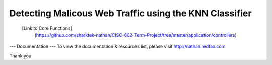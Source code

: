 ###################
Detecting Malicous Web Traffic using the KNN Classifier
###################

 [Link to Core Functions]
	(https://github.com/sharktek-nathan/CISC-662-Term-Project/tree/master/application/controllers)
  
--- Documentation ---  
To view the documentation & resources list, please visit http://nathan.redfax.com

Thank you

